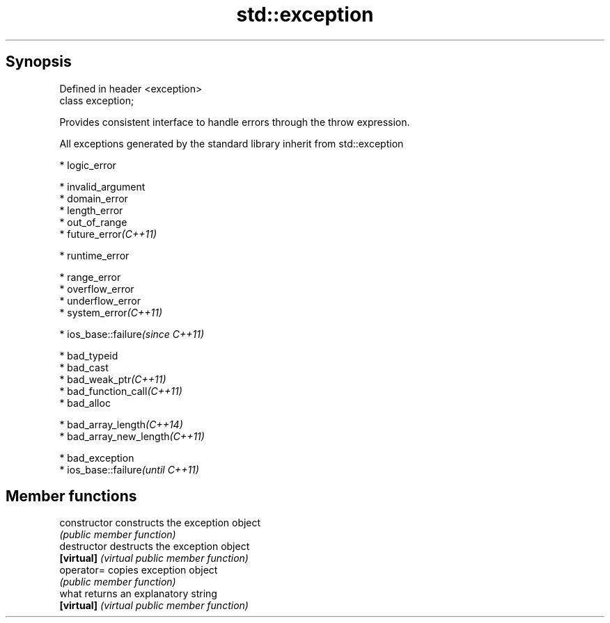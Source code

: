 .TH std::exception 3 "Apr 19 2014" "1.0.0" "C++ Standard Libary"
.SH Synopsis
   Defined in header <exception>
   class exception;

   Provides consistent interface to handle errors through the throw expression.

   All exceptions generated by the standard library inherit from std::exception

     * logic_error

     * invalid_argument
     * domain_error
     * length_error
     * out_of_range
     * future_error\fI(C++11)\fP

     * runtime_error

     * range_error
     * overflow_error
     * underflow_error
     * system_error\fI(C++11)\fP

     * ios_base::failure\fI(since C++11)\fP

     * bad_typeid
     * bad_cast
     * bad_weak_ptr\fI(C++11)\fP
     * bad_function_call\fI(C++11)\fP
     * bad_alloc

     * bad_array_length\fI(C++14)\fP
     * bad_array_new_length\fI(C++11)\fP

     * bad_exception
     * ios_base::failure\fI(until C++11)\fP

.SH Member functions

   constructor   constructs the exception object
                 \fI(public member function)\fP
   destructor    destructs the exception object
   \fB[virtual]\fP     \fI(virtual public member function)\fP
   operator=     copies exception object
                 \fI(public member function)\fP
   what          returns an explanatory string
   \fB[virtual]\fP     \fI(virtual public member function)\fP
